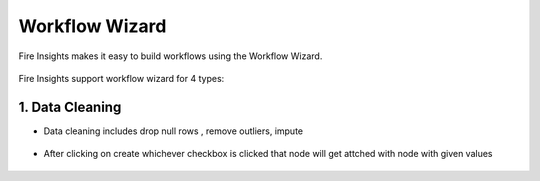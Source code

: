 Workflow Wizard
===================

Fire Insights makes it easy to build workflows using the Workflow Wizard.

.. figure:: ../../_assets/user-guide/wf-wizard/1.PNG 
   :alt: Workflow-Wizard
   :width: 80%
   
Fire Insights support workflow wizard for 4 types: 

   
.. figure:: ../../_assets/user-guide/wf-wizard/2.PNG 
   :alt: Workflow-Wizard
   :width: 80%

1. Data Cleaning
--------

* Data cleaning includes drop null rows , remove outliers, impute

   
.. figure:: ../../_assets/user-guide/wf-wizard/data-cleaning1.PNG 
   :alt: Workflow-Wizard
   :width: 80%
   
* After clicking on create whichever checkbox is clicked that node will get attched with node with given values

.. figure:: ../../_assets/user-guide/wf-wizard/data-cleaning2.PNG 
   :alt: Workflow-Wizard
   :width: 80%


